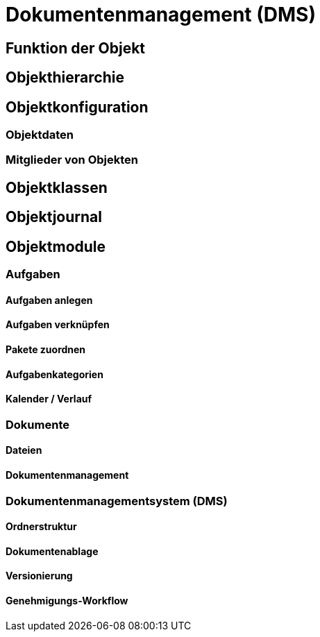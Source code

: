 = Dokumentenmanagement (DMS)
:doctype: article
:icons: font
:imagesdir: ../images/
:web-xmera: https://xmera.de

== Funktion der Objekt

== Objekthierarchie

== Objektkonfiguration

=== Objektdaten

=== Mitglieder von Objekten

== Objektklassen

== Objektjournal

== Objektmodule

=== Aufgaben

==== Aufgaben anlegen

==== Aufgaben verknüpfen

==== Pakete zuordnen

==== Aufgabenkategorien

==== Kalender / Verlauf

=== Dokumente

==== Dateien

==== Dokumentenmanagement

=== Dokumentenmanagementsystem (DMS)

==== Ordnerstruktur

==== Dokumentenablage

==== Versionierung

==== Genehmigungs-Workflow




